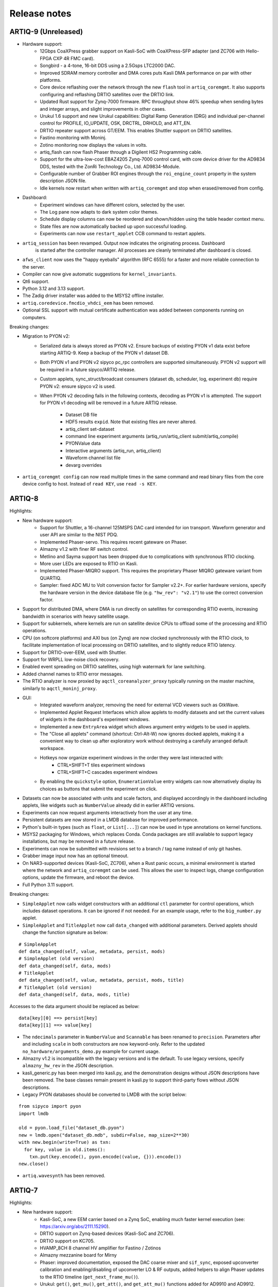 .. Add new releases at the top to keep important stuff directly visible.

Release notes
=============

ARTIQ-9 (Unreleased)
--------------------

* Hardware support:
   - 12Gbps CoaXPress grabber support on Kasli-SoC with CoaXPress-SFP adapter
     (and ZC706 with Hello-FPGA CXP 4R FMC card).
   - Songbird - a 4-tone, 16-bit DDS using a 2.5Gsps LTC2000 DAC.
   - Improved SDRAM memory controller and DMA cores puts Kasli DMA performance on par with
     other platforms.
   - Core device reflashing over the network through the new ``flash`` tool in ``artiq_coremgmt``.
     It also supports configuring and reflashing DRTIO satellites over the DRTIO link.
   - Updated Rust support for Zynq-7000 firmware. RPC throughput show 46% speedup when sending
     bytes and integer arrays, and slight improvements in other cases.
   - Urukul 1.6 support and new Urukul capabilities: Digital Ramp Generation (DRG) and individual
     per-channel control for PROFILE, IO_UPDATE, OSK, DRCTRL, DRHOLD, and ATT_EN.
   - DRTIO repeater support across GT/EEM. This enables Shuttler support on DRTIO satellites.
   - Fastino monitoring with Moninj.
   - Zotino monitoring now displays the values in volts.
   - artiq_flash can now flash Phaser through a Digilent HS2 Programming cable.
   - Support for the ultra-low-cost EBAZ4205 Zynq-7000 control card, with core device driver
     for the AD9834 DDS, tested with the ZonRi Technology Co., Ltd. AD9834-Module.
   - Configurable number of Grabber ROI engines through the ``roi_engine_count``
     property in the system description JSON file.
   - Idle kernels now restart when written with ``artiq_coremgmt`` and stop when erased/removed
     from config.
* Dashboard:
   - Experiment windows can have different colors, selected by the user.
   - The Log pane now adapts to dark system color themes.
   - Schedule display columns can now be reordered and shown/hidden using the table
     header context menu.
   - State files are now automatically backed up upon successful loading.
   - Experiments can now use ``restart_applet`` CCB command to restart applets.
* ``artiq_session`` has been revamped. Output now indicates the originating process. Dashboard
   is started after the controller manager. All processes are cleanly terminated after dashboard
   is closed.
* ``afws_client`` now uses the "happy eyeballs" algorithm (RFC 6555) for a faster and more
  reliable connection to the server.
* Compiler can now give automatic suggestions for ``kernel_invariants``. 
* Qt6 support.
* Python 3.12 and 3.13 support.
* The Zadig driver installer was added to the MSYS2 offline installer.
* ``artiq.coredevice.fmcdio_vhdci_eem`` has been removed.
* Optional SSL support with mutual certificate authentication was added between components running on computers.

Breaking changes:

* Migration to PYON v2:
   - Serialized data is always stored as PYON v2. Ensure backups of existing PYON v1 data
     exist before starting ARTIQ-9. Keep a backup of the PYON v1 dataset DB.
   - Both PYON v1 and PYON v2 sipyco pc_rpc controllers are supported simultaneously.
     PYON v2 support will be required in a future sipyco/ARTIQ release.
   - Custom applets, sync_struct/broadcast consumers (dataset db, scheduler, log, experiment db)
     require PYON v2: ensure sipyco v2 is used.
   - When PYON v2 decoding fails in the following contexts, decoding as PYON v1 is attempted.
     The support for PYON v1 decoding will be removed in a future ARTIQ release.

      + Dataset DB file
      + HDF5 results ``expid``. Note that existing files are never altered.
      + artiq_client set-dataset
      + command line experiment arguments (artiq_run/artiq_client submit/artiq_compile)
      + PYONValue data
      + Interactive arguments (artiq_run, artiq_client)
      + Waveform channel list file
      + devarg overrides
* ``artiq_coremgmt config`` can now read multiple times in the same command and read binary files
  from the core device config to host. Instead of ``read KEY``, use ``read -s KEY``.

ARTIQ-8
-------

Highlights:

* New hardware support:
   - Support for Shuttler, a 16-channel 125MSPS DAC card intended for ion transport.
     Waveform generator and user API are similar to the NIST PDQ.
   - Implemented Phaser-servo. This requires recent gateware on Phaser.
   - Almazny v1.2 with finer RF switch control.
   - Metlino and Sayma support has been dropped due to complications with synchronous RTIO clocking.
   - More user LEDs are exposed to RTIO on Kasli.
   - Implemented Phaser-MIQRO support. This requires the proprietary Phaser MIQRO gateware
     variant from QUARTIQ.
   - Sampler: fixed ADC MU to Volt conversion factor for Sampler v2.2+.
     For earlier hardware versions, specify the hardware version in the device
     database file (e.g. ``"hw_rev": "v2.1"``) to use the correct conversion factor.
* Support for distributed DMA, where DMA is run directly on satellites for corresponding
  RTIO events, increasing bandwidth in scenarios with heavy satellite usage.
* Support for subkernels, where kernels are run on satellite device CPUs to offload some
  of the processing and RTIO operations.
* CPU (on softcore platforms) and AXI bus (on Zynq) are now clocked synchronously with the RTIO
  clock, to facilitate implementation of local processing on DRTIO satellites, and to slightly
  reduce RTIO latency.
* Support for DRTIO-over-EEM, used with Shuttler.
* Support for WRPLL low-noise clock recovery.
* Enabled event spreading on DRTIO satellites, using high watermark for lane switching.
* Added channel names to RTIO error messages.
* The RTIO analyzer is now proxied by ``aqctl_coreanalyzer_proxy`` typically running on the master
  machine, similarly to ``aqctl_moninj_proxy``.
* GUI:
   - Integrated waveform analyzer, removing the need for external VCD viewers such as GtkWave.
   - Implemented Applet Request Interfaces which allow applets to modify datasets and set the
     current values of widgets in the dashboard's experiment windows.
   - Implemented a new ``EntryArea`` widget which allows argument entry widgets to be used in applets.
   - The "Close all applets" command (shortcut: Ctrl-Alt-W) now ignores docked applets,
     making it a convenient way to clean up after exploratory work without destroying a
     carefully arranged default workspace.
   - Hotkeys now organize experiment windows in the order they were last interacted with:
      + CTRL+SHIFT+T tiles experiment windows
      + CTRL+SHIFT+C cascades experiment windows
   - By enabling the ``quickstyle`` option, ``EnumerationValue`` entry widgets can now alternatively display 
     its choices as buttons that submit the experiment on click.
* Datasets can now be associated with units and scale factors, and displayed accordingly in the dashboard
  including applets, like widgets such as ``NumberValue`` already did in earlier ARTIQ versions.
* Experiments can now request arguments interactively from the user at any time.
* Persistent datasets are now stored in a LMDB database for improved performance.
* Python's built-in types (such as ``float``, or ``List[...]``) can now be used in type annotations on
  kernel functions.
* MSYS2 packaging for Windows, which replaces Conda. Conda packages are still available to
  support legacy installations, but may be removed in a future release.
* Experiments can now be submitted with revisions set to a branch / tag name instead of only git hashes.
* Grabber image input now has an optional timeout.
* On NAR3-supported devices (Kasli-SoC, ZC706), when a Rust panic occurs, a minimal environment is started
  where the network and ``artiq_coremgmt`` can be used. This allows the user to inspect logs, change
  configuration options, update the firmware, and reboot the device.
* Full Python 3.11 support.

Breaking changes:

* ``SimpleApplet`` now calls widget constructors with an additional ``ctl`` parameter for control
  operations, which includes dataset operations. It can be ignored if not needed. For an example usage,
  refer to the ``big_number.py`` applet.
* ``SimpleApplet`` and ``TitleApplet`` now call ``data_changed`` with additional parameters. Derived applets
  should change the function signature as below:

::

  # SimpleApplet
  def data_changed(self, value, metadata, persist, mods)
  # SimpleApplet (old version)
  def data_changed(self, data, mods)
  # TitleApplet
  def data_changed(self, value, metadata, persist, mods, title)
  # TitleApplet (old version)
  def data_changed(self, data, mods, title)

Accesses to the data argument should be replaced as below:

::

  data[key][0] ==> persist[key]
  data[key][1] ==> value[key]

* The ``ndecimals`` parameter in ``NumberValue`` and ``Scannable`` has been renamed to ``precision``. 
  Parameters after and including ``scale`` in both constructors are now keyword-only.
  Refer to the updated ``no_hardware/arguments_demo.py`` example for current usage.
* Almazny v1.2 is incompatible with the legacy versions and is the default.
  To use legacy versions, specify ``almazny_hw_rev`` in the JSON description.
* kasli_generic.py has been merged into kasli.py, and the demonstration designs without JSON descriptions
  have been removed. The base classes remain present in kasli.py to support third-party flows without
  JSON descriptions.
* Legacy PYON databases should be converted to LMDB with the script below:

::

  from sipyco import pyon
  import lmdb

  old = pyon.load_file("dataset_db.pyon")
  new = lmdb.open("dataset_db.mdb", subdir=False, map_size=2**30)
  with new.begin(write=True) as txn:
    for key, value in old.items():
      txn.put(key.encode(), pyon.encode((value, {})).encode())
  new.close()

* ``artiq.wavesynth`` has been removed.

ARTIQ-7
-------

Highlights:

* New hardware support:
   - Kasli-SoC, a new EEM carrier based on a Zynq SoC, enabling much faster kernel execution
     (see: https://arxiv.org/abs/2111.15290).
   - DRTIO support on Zynq-based devices (Kasli-SoC and ZC706).
   - DRTIO support on KC705.
   - HVAMP_8CH 8 channel HV amplifier for Fastino / Zotinos
   - Almazny mezzanine board for Mirny
   - Phaser: improved documentation, exposed the DAC coarse mixer and ``sif_sync``, exposed upconverter calibration
     and enabling/disabling of upconverter LO & RF outputs, added helpers to align Phaser updates to the
     RTIO timeline (``get_next_frame_mu()``).
   - Urukul: ``get()``, ``get_mu()``, ``get_att()``, and ``get_att_mu()`` functions added for AD9910 and AD9912.
* Softcore targets now use the RISC-V architecture (VexRiscv) instead of OR1K (mor1kx).
* Gateware FPU is supported on KC705 and Kasli 2.0.
* Faster compilation for large arrays/lists.
* Faster exception handling.
* Several exception handling bugs fixed.
* Support for a simpler shared library system with faster calls into the runtime. This is only used by the NAC3
  compiler (nac3ld) and improves RTIO output performance (test_pulse_rate) by 9-10%.
* Moninj improvements:
  - Urukul monitoring and frequency setting (through dashboard) is now supported.
  - Core device moninj is now proxied via the ``aqctl_moninj_proxy`` controller.
* The configuration entry ``rtio_clock`` supports multiple clocking settings, deprecating the usage
  of compile-time options.
* Added support for 100MHz RTIO clock in DRTIO.
* Previously detected RTIO async errors are reported to the host after each kernel terminates and a
  warning is logged. The warning is additional to the one already printed in the core device log
  immediately upon detection of the error.
* Extended Kasli gateware JSON description with configuration for SPI over DIO.
* TTL outputs can be now configured to work as a clock generator from the JSON.
* On Kasli, the number of FIFO lanes in the scalable events dispatcher (SED) can now be configured in
  the JSON.
* ``artiq_ddb_template`` generates edge-counter keys that start with the key of the corresponding
  TTL device (e.g. ``ttl_0_counter`` for the edge counter on TTL device ``ttl_0``).
* ``artiq_master`` now has an ``--experiment-subdir`` option to scan only a subdirectory of the
  repository when building the list of experiments.
* Experiments can now be submitted by-content.
* The master can now optionally log all experiments submitted into a CSV file.
* Removed worker DB warning for writing a dataset that is also in the archive.
* Experiments can now call ``scheduler.check_termination()`` to test if the user
  has requested graceful termination.
* ARTIQ command-line programs and controllers now exit cleanly on Ctrl-C.
* ``artiq_coremgmt reboot`` now reloads gateware as well, providing a more thorough and reliable
  device reset (7-series FPGAs only).
* Firmware and gateware can now be built on-demand on the M-Labs server using ``afws_client``
  (subscribers only). Self-compilation remains possible.
* Easier-to-use packaging via Nix Flakes.
* Python 3.10 support (experimental).

Breaking changes:

* Due to the new RISC-V CPU, the device database entry for the core device needs to be updated.
  The ``target`` parameter needs to be set to ``rv32ima`` for Kasli 1.x and to ``rv32g`` for all
  other boards. Freshly generated device database templates already contain this update.
* Updated Phaser-Upconverter default frequency 2.875 GHz. The new default uses the target PFD
  frequency of the hardware design.
* ``Phaser.init()`` now disables all Kasli-oscillators. This avoids full power RF output being
  generated for some configurations.
* Phaser: fixed coarse mixer frequency configuration
* Mirny: Added extra delays in ``ADF5356.sync()``. This avoids the need of an extra delay before
  calling ``ADF5356.init()``.
* The deprecated ``set_dataset(..., save=...)`` is no longer supported.
* The ``PCA9548`` I2C switch class was renamed to ``I2CSwitch``, to accommodate support for PCA9547,
  and possibly other switches in future. Readback has been removed, and now only one channel per
  switch is supported.


ARTIQ-6
-------

Highlights:

* New hardware support:
   - Phaser, a quad channel 1GS/s RF generator card with dual IQ upconverter and dual 5MS/s
     ADC and FPGA.
   - Zynq SoC core device (ZC706), enabling kernels to run on 1 GHz CPU core with a floating-point
     unit for faster computations. This currently requires an external
     repository (https://git.m-labs.hk/m-labs/artiq-zynq).
   - Mirny 4-channel wide-band PLL/VCO-based microwave frequency synthesiser
   - Fastino 32-channel, 3MS/s per channel, 16-bit DAC EEM
   - Kasli 2.0, an improved core device with 12 built-in EEM slots, faster FPGA, 4 SFPs, and
     high-precision clock recovery circuitry for DRTIO (to be supported in ARTIQ-7).
* ARTIQ Python (core device kernels):
   - Multidimensional arrays are now available on the core device, using NumPy syntax.
     Elementwise operations (e.g. ``+``, ``/``), matrix multiplication (``@``) and
     multidimensional indexing are supported; slices and views are not yet.
   - Trigonometric and other common math functions from NumPy are now available on the
     core device (e.g. ``numpy.sin``), both for scalar arguments and implicitly
     broadcast across multidimensional arrays.
   - Failed assertions now raise ``AssertionError``\ s instead of aborting kernel
     execution.
* Performance improvements:
   - SERDES TTL inputs can now detect edges on pulses that are shorter
     than the RTIO period (https://github.com/m-labs/artiq/issues/1432)
   - Improved performance for kernel RPC involving list and array.
* Coredevice SI to mu conversions now always return valid codes, or raise a ``ValueError``.
* Zotino now exposes  ``voltage_to_mu()``
* ``ad9910``: 
   - The maximum amplitude scale factor is now ``0x3fff`` (was ``0x3ffe`` before).
   - The default single-tone profile is now 7 (was 0).
   - Added option to ``set_mu()`` that affects the ASF, FTW and POW registers
     instead of the single-tone profile register.
* Mirny now supports HW revision independent, human readable ``clk_sel`` parameters:
  "XO", "SMA", and "MMCX". Passing an integer is backwards compatible.
* Dashboard:
   - Applets now restart if they are running and a ccb call changes their spec
   - A "Quick Open" dialog to open experiments by typing part of their name can
     be brought up Ctrl-P (Ctrl+Return to immediately submit the selected entry
     with the default arguments).
   - The Applets dock now has a context menu command to quickly close all open
     applets (shortcut: Ctrl-Alt-W).
* Experiment results are now always saved to HDF5, even if ``run()`` fails.
* Core device: ``panic_reset 1`` now correctly resets the kernel CPU as well if
  communication CPU panic occurs.
* NumberValue accepts a ``type`` parameter specifying the output as ``int`` or ``float``
* A parameter ``--identifier-str`` has been added to many targets to aid
  with reproducible builds.
* Python 3.7 support in Conda packages.
* `kasli_generic` JSON descriptions are now validated against a
  schema. Description defaults have moved from Python to the
  schema. Warns if ARTIQ version is too old.

Breaking changes:

* ``artiq_netboot`` has been moved to its own repository at
  https://git.m-labs.hk/m-labs/artiq-netboot
* Core device watchdogs have been removed.
* The ARTIQ compiler now implements arrays following NumPy semantics, rather than as a
  thin veneer around lists. Most prior use cases of NumPy arrays in kernels should work
  unchanged with the new implementation, but the behavior might differ slightly in some
  cases (for instance, non-rectangular arrays are not currently supported).
* ``quamash`` has been replaced with ``qasync``.
* Protocols are updated to use device endian.
* Analyzer dump format includes a byte for device endianness.
* To support variable numbers of Urukul cards in the future, the
  ``artiq.coredevice.suservo.SUServo`` constructor now accepts two device name lists,
  ``cpld_devices`` and ``dds_devices``, rather than four individual arguments.
* Experiment classes with underscore-prefixed names are now ignored when ``artiq_client``
  determines which experiment to submit (consistent with ``artiq_run``).

ARTIQ-5
-------

Highlights:

* Performance improvements:
   - Faster RTIO event submission (1.5x improvement in pulse rate test)
     See: https://github.com/m-labs/artiq/issues/636
   - Faster compilation times (3 seconds saved on kernel compilation time on a typical
     medium-size experiment)
     See: https://github.com/m-labs/artiq/commit/611bcc4db4ed604a32d9678623617cd50e968cbf
* Improved packaging and build system:
   - new continuous integration/delivery infrastructure based on Nix and Hydra,
     providing reproducibility, speed and independence.
   - rolling release process (https://github.com/m-labs/artiq/issues/1326).
   - firmware, gateware and device database templates are automatically built for all
     supported Kasli variants.
   - new JSON description format for generic Kasli systems.
   - Nix packages are now supported.
   - many Conda problems worked around.
   - controllers are now out-of-tree.
   - split packages that enable lightweight applications that communicate with ARTIQ,
     e.g. controllers running on non-x86 single-board computers.
* Improved Urukul support:
   - AD9910 RAM mode.
   - Configurable refclk divider and PLL bypass.
   - More reliable phase synchronization at high sample rates.
   - Synchronization calibration data can be read from EEPROM.
* A gateware-level input edge counter has been added, which offers higher
  throughput and increased flexibility over the usual TTL input PHYs where
  edge timestamps are not required. See ``artiq.coredevice.edge_counter`` for
  the core device driver and ``artiq.gateware.rtio.phy.edge_counter``/
  ``artiq.gateware.eem.DIO.add_std`` for the gateware components.
* With DRTIO, Siphaser uses a better calibration mechanism.
  See: https://github.com/m-labs/artiq/commit/cc58318500ecfa537abf24127f2c22e8fe66e0f8
* Schedule updates can be sent to influxdb (artiq_influxdb_schedule).
* Experiments can now programatically set their default pipeline, priority, and flush flag.
* List datasets can now be efficiently appended to from experiments using
  ``artiq.language.environment.HasEnvironment.append_to_dataset``.
* The core device now supports IPv6.
* To make development easier, the bootloader can receive firmware and secondary FPGA
  gateware from the network.
* Python 3.7 compatibility (Nix and source builds only, no Conda).
* Various other bugs from 4.0 fixed.
* Preliminary Sayma v2 and Metlino hardware support.

Breaking changes:

* The ``artiq.coredevice.ad9910.AD9910`` and
  ``artiq.coredevice.ad9914.AD9914`` phase reference timestamp parameters
  have been renamed to ``ref_time_mu`` for consistency, as they are in machine
  units.
* The controller manager now ignores device database entries without the
  ``command`` key set to facilitate sharing of devices between multiple
  masters.
* The meaning of the ``-d/--dir`` and ``--srcbuild`` options of ``artiq_flash``
  has changed.
* Controllers for third-party devices are now out-of-tree.
* ``aqctl_corelog`` now filters log messages below the ``WARNING`` level by default.
  This behavior can be changed using the ``-v`` and ``-q`` options like the other
  programs.
* On Kasli the firmware now starts with a unique default MAC address
  from EEPROM if `mac` is absent from the flash config.
* The ``-e/--experiment`` switch of ``artiq_run`` and ``artiq_compile``
  has been renamed ``-c/--class-name``.
* ``artiq_devtool`` has been removed.
* Much of ``artiq.protocols`` has been moved to a separate package ``sipyco``.
  ``artiq_rpctool`` has been renamed to ``sipyco_rpctool``.


ARTIQ-4
-------

4.0
***

* The ``artiq.coredevice.ttl`` drivers no longer track the timestamps of
  submitted events in software, requiring the user to explicitly specify the
  timeout for ``count()``/``timestamp_mu()``. Support for ``sync()`` has been dropped.

  Now that RTIO has gained DMA support, there is no longer a reliable way for
  the kernel CPU to track the individual events submitted on any one channel.
  Requiring the timeouts to be specified explicitly ensures consistent API
  behavior. To make this more convenient, the ``TTLInOut.gate_*()`` functions
  now return the cursor position at the end of the gate, e.g.::

    ttl_input.count(ttl_input.gate_rising(100 * us))

  In most situations – that is, unless the timeline cursor is rewound after the
  respective ``gate_*()`` call – simply passing ``now_mu()`` is also a valid
  upgrade path::

    ttl_input.count(now_mu())

  The latter might use up more timeline slack than necessary, though.

  In place of ``TTL(In)Out.sync``, the new ``Core.wait_until_mu()`` method can
  be used, which blocks execution until the hardware RTIO cursor reaches the
  given timestamp::

    ttl_output.pulse(10 * us)
    self.core.wait_until_mu(now_mu())
* RTIO outputs use a new architecture called Scalable Event Dispatcher (SED),
  which allows building systems with large number of RTIO channels more
  efficiently.
  From the user perspective, collision errors become asynchronous, and non-
  monotonic timestamps on any combination of channels are generally allowed
  (instead of producing sequence errors).
  RTIO inputs are not affected.
* The DDS channel number for the NIST CLOCK target has changed.
* The dashboard configuration files are now stored one-per-master, keyed by the
  server address argument and the notify port.
* The master now has a ``--name`` argument. If given, the dashboard is labelled
  with this name rather than the server address.
* ``artiq_flash`` targets Kasli by default. Use ``-t kc705`` to flash a KC705
  instead.
* ``artiq_flash -m/--adapter`` has been changed to ``artiq_flash -V/--variant``.
* The ``proxy`` action of ``artiq_flash`` is determined automatically and should
  not be specified manually anymore.
* ``kc705_dds`` has been renamed ``kc705``.
* The ``-H/--hw-adapter`` option of ``kc705`` has been renamed ``-V/--variant``.
* SPI masters have been switched from misoc-spi to misoc-spi2. This affects
  all out-of-tree RTIO core device drivers using those buses. See the various
  commits on e.g. the ``ad53xx`` driver for an example how to port from the old
  to the new bus.
* The ``ad5360`` coredevice driver has been renamed to ``ad53xx`` and the API
  has changed to better support Zotino.
* ``artiq.coredevice.dds`` has been renamed to ``artiq.coredevice.ad9914`` and
  simplified. DDS batch mode is no longer supported. The ``core_dds`` device
  is no longer necessary.
* The configuration entry ``startup_clock`` is renamed ``rtio_clock``. Switching
  clocks dynamically (i.e. without device restart) is no longer supported.
* ``set_dataset(..., save=True)`` has been renamed
  ``set_dataset(..., archive=True)``.
* On the AD9914 DDS, when switching to ``PHASE_MODE_CONTINUOUS`` from another mode,
  use the returned value of the last ``set_mu`` call as the phase offset for
  ``PHASE_MODE_CONTINUOUS`` to avoid a phase discontinuity. This is no longer done
  automatically. If one phase glitch when entering ``PHASE_MODE_CONTINUOUS`` is not
  an issue, this recommendation can be ignored.


ARTIQ-3
-------

3.7
***

No further notes.


3.6
***

No further notes.


3.5
***

No further notes.


3.4
***

No further notes.


3.3
***

No further notes.


3.2
***

* To accommodate larger runtimes, the flash layout as changed. As a result, the
  contents of the flash storage will be lost when upgrading. Set the values back
  (IP, MAC address, startup kernel, etc.) after the upgrade.


3.1
***

No further notes.


3.0
***

* The ``--embed`` option of applets is replaced with the environment variable
  ``ARTIQ_APPLET_EMBED``. The GUI sets this environment variable itself and the
  user simply needs to remove the ``--embed`` argument.
* ``EnvExperiment``'s ``prepare`` calls ``prepare`` for all its children.
* Dynamic ``__getattr__``'s returning RPC target methods are not supported anymore.
  Controller driver classes must define all their methods intended for RPC as
  members.
* Datasets requested by experiments are by default archived into their HDF5
  output. If this behavior is undesirable, turn it off by passing
  ``archive=False`` to ``get_dataset``.
* ``seconds_to_mu`` and ``mu_to_seconds`` have become methods of the core
  device driver (use e.g. ``self.core.seconds_to_mu()``).
* AD9858 DDSes and NIST QC1 hardware are no longer supported.
* The DDS class names and setup options have changed, this requires an update of
  the device database.
* ``int(a, width=b)`` has been removed. Use ``int32(a)`` and ``int64(a)``.
* The KC705 gateware target has been renamed ``kc705_dds``.
* ``artiq.coredevice.comm_tcp`` has been renamed ``artiq.coredevice.comm_kernel``,
  and ``Comm`` has been renamed ``CommKernel``.
* The "collision" and "busy" RTIO errors are reported through the log instead of
  raising exceptions.
* Results are still saved when ``analyze`` raises an exception.
* ``LinearScan`` and ``RandomScan`` have been consolidated into RangeScan.
* The Pipistrello is no longer supported. For a low-cost ARTIQ setup, use either
  ARTIQ 2.x with Pipistrello, or the future ARTIQ 4.x with Kasli. Note that the
  Pipistrello board has also been discontinued by the manufacturer but its design
  files are freely available.
* The device database is now generated by an executable Python script. To migrate
  an existing database, add ``device_db = `` at the beginning, and replace any PYON
  identifiers (``true``, ``null``, ...) with their Python equivalents
  (``True``, ``None`` ...).
* Controllers are now named ``aqctl_XXX`` instead of ``XXX_controller``.
* In the device database, the ``comm`` device has been folded into the ``core`` device.
  Move the "host" argument into the ``core`` device, and remove the ``comm`` device.
* The core device log now contains important information about events such as
  RTIO collisions. A new controller ``aqctl_corelog`` must be running to forward
  those logs to the master. See the example device databases to see how to
  instantiate this controller. Using ``artiq_session`` ensures that a controller
  manager is running simultaneously with the master.
* Experiments scheduled with the "flush pipeline" option now proceed when there
  are lower-priority experiments in the pipeline. Only experiments at the current
  (or higher) priority level are flushed.
* The PDQ(2/3) driver has been removed and is now being maintained out-of tree
  at https://github.com/m-labs/pdq. All SPI/USB driver layers, Mediator,
  CompoundPDQ and examples/documentation has been moved.
* The master now rotates log files at midnight, rather than based on log size.
* The results keys ``start_time`` and ``run_time`` are now stored as doubles of UNIX time,
  rather than ints. The file names are still based on local time.
* Packages are no longer available for 32-bit Windows.


ARTIQ-2
-------

2.5
***

No further notes.


2.4
***

No further notes.


2.3
***

* When using conda, add the conda-forge channel before installing ARTIQ.


2.2
***

No further notes.


2.1
***

No further notes.


2.0
***

No further notes.


2.0rc2
******

No further notes.


2.0rc1
******

* The format of the influxdb pattern file is simplified. The procedure to
  edit patterns is also changed to modifying the pattern file and calling:
  ``artiq_rpctool.py ::1 3248 call scan_patterns`` (or restarting the bridge)
  The patterns can be converted to the new format using this code snippet::

    from artiq.protocols import pyon
    patterns = pyon.load_file("influxdb_patterns.pyon")
    for p in patterns:
        print(p)

* The "GUI" has been renamed the "dashboard".
* When flashing NIST boards, use "-m nist_qcX" or "-m nist_clock" instead of
  just "-m qcX" or "-m clock" (#290).
* Applet command lines now use templates (e.g. $python) instead of formats
  (e.g. {python}).
* On Windows, GUI applications no longer open a console. For debugging
  purposes, the console messages can still be displayed by running the GUI
  applications this way::

    python3.5 -m artiq.frontend.artiq_browser
    python3.5 -m artiq.frontend.artiq_dashboard

  (you may need to replace python3.5 with python)
  Please always include the console output when reporting a GUI crash.
* The result folders are formatted "%Y-%m-%d/%H instead of "%Y-%m-%d/%H-%M".
  (i.e. grouping by day and then by hour, instead of by day and then by minute)
* The ``parent`` keyword argument of ``HasEnvironment`` (and ``EnvExperiment``)
  has been replaced. Pass the parent as first argument instead.
* During experiment examination (and a fortiori repository scan), the values of
  all arguments are set to ``None`` regardless of any default values supplied.
* In the dashboard's experiment windows, partial or full argument recomputation
  takes into account the repository revision field.
* By default, ``NumberValue`` and ``Scannable`` infer the scale from the unit
  for common units.
* By default, artiq_client keeps the current persist flag on the master.
* GUI state files for the browser and the dashboard are stores in "standard"
  locations for each operating system. Those are
  ``~/.config/artiq/2/artiq_*.pyon`` on Linux and
  ``C:\Users\<username>\AppData\Local\m-labs\artiq\2\artiq_*.pyon`` on
  Windows 7.
* The position of the time cursor is kept across experiments and RTIO resets
  are manual and explicit (inter-experiment seamless handover).
* All integers manipulated by kernels are numpy integers (numpy.int32,
  numpy.int64). If you pass an integer as a RPC argument, the target function
  receives a numpy type.


ARTIQ-1
-------

1.3
***

No further notes.


1.2
***

No further notes.


1.1
***

* TCA6424A.set converts the "outputs" value to little-endian before programming
  it into the registers.


1.0
***

No further notes.


1.0rc4
******

* setattr_argument and setattr_device add their key to kernel_invariants.


1.0rc3
******

* The HDF5 format has changed.

  * The datasets are located in the HDF5 subgroup ``datasets``.
  * Datasets are now stored without additional type conversions and annotations
    from ARTIQ, trusting that h5py maps and converts types between HDF5 and
    python/numpy "as expected".

* NumberValue now returns an integer if ``ndecimals`` = 0, ``scale`` = 1 and
  ``step`` is integer.


1.0rc2
******

* The CPU speed in the pipistrello gateware has been reduced from 83 1/3 MHz to
  75 MHz. This will reduce the achievable sustained pulse rate and latency
  accordingly. ISE was intermittently failing to meet timing (#341).
* set_dataset in broadcast mode no longer returns a Notifier. Mutating datasets
  should be done with mutate_dataset instead (#345).


1.0rc1
******

* Experiments (your code) should use ``from artiq.experiment import *``
  (and not ``from artiq import *`` as previously)
* Core device flash storage has moved due to increased runtime size.
  This requires reflashing the runtime and the flash storage filesystem image
  or erase and rewrite its entries.
* ``RTIOCollisionError`` has been renamed to ``RTIOCollision``
* the new API for DDS batches is::

    with self.core_dds.batch:
       ...

  with ``core_dds`` a device of type ``artiq.coredevice.dds.CoreDDS``.
  The dds_bus device should not be used anymore.
* LinearScan now supports scanning from high to low. Accordingly,
  its arguments ``min/max`` have been renamed to ``start/stop`` respectively.
  Same for RandomScan (even though there direction matters little).
